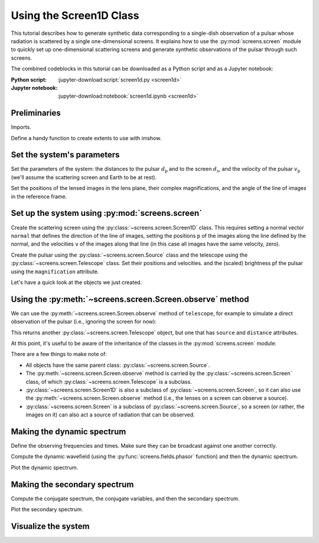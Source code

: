 ************************
Using the Screen1D Class
************************

This tutorial describes how to generate synthetic data corresponding to a
single-dish observation of a pulsar whose radiation is scattered by a single
one-dimensional screens. It explains how to use the :py:mod:`screens.screen`
module to quickly set up one-dimensional scattering screens and generate
synthetic observations of the pulsar through such screens.

The combined codeblocks in this tutorial can be downloaded as a Python script
and as a Jupyter notebook:

:Python script:
    :jupyter-download:script:`screen1d.py <screen1d>`
:Jupyter notebook:
    :jupyter-download:notebook:`screen1d.ipynb <screen1d>`


Preliminaries
=============

Imports.

.. jupyter-execute::

    import numpy as np
    import matplotlib.pyplot as plt
    from matplotlib.colors import LogNorm

    from astropy import units as u
    from astropy.coordinates import (
        CartesianRepresentation, CylindricalRepresentation,
        UnitSphericalRepresentation
    )
    
    from screens.screen import Source, Screen1D, Telescope
    from screens.fields import phasor

Define a handy function to create extents to use with imshow.

.. jupyter-execute::

    def axis_extent(x):
        x = x.ravel().value
        dx = x[1]-x[0]
        return x[0]-0.5*dx, x[-1]+0.5*dx


Set the system's parameters
===========================

Set the parameters of the system: the distances to the pulsar
:math:`d_\mathrm{p}` and to the screen :math:`d_\mathrm{s}`, and the velocity
of the pulsar :math:`v_\mathrm{p}` (we'll assume the scattering screen and
Earth to be at rest).

.. jupyter-execute::

    d_p = 0.5 * u.kpc
    d_s = 0.25 * u.kpc
    v_p = -300. * u.km/u.s

Set the positions of the lensed images in the lens plane, their complex
magnifications, and the angle of the line of images in the reference frame.

.. jupyter-execute::

    scr1_pos = np.array([-1., -0.25, 0., 0.5]) << u.au
    
    scr1_magnification = np.array([-0.1 - 0.1j,
                                    0.7 - 0.3j,
                                    1.,
                                    0.3 + 0.3j])
    scr1_magnification /= np.sqrt((np.abs(scr1_magnification)**2).sum())

    scr1_angle = 67. * u.deg


Set up the system using :py:mod:`screens.screen`
================================================

Create the scattering screen using the :py:class:`~screens.screen.Screen1D`
class. This requires setting a normal vector ``normal`` that defines the
direction of the line of images, setting the positions ``p`` of the images
along the line defined by the normal, and the velocities ``v`` of the images
along that line (in this case all images have the same velocity, zero).

.. jupyter-execute::

    scr1_normal = CylindricalRepresentation(1., scr1_angle, 0.).to_cartesian()

    scr1 = Screen1D(normal=scr1_normal, p=scr1_pos, v=0.*u.km/u.s,
                    magnification=scr1_magnification)

Create the pulsar using the :py:class:`~screens.screen.Source` class
and the telescope using the :py:class:`~screens.screen.Telescope` class.
Set their positions and velocities. and the (scaled) brightness pf the pulsar
using the ``magnification`` attribute.

.. jupyter-execute::

    pulsar = Source(pos=CartesianRepresentation([0., 0., 0.]*u.AU),
                    vel=CartesianRepresentation(v_p.value, 0., 0., unit=u.km/u.s))

    telescope = Telescope(pos=CartesianRepresentation([0., 0., 0.]*u.AU),
                          vel=CartesianRepresentation(0., 0., 0., unit=u.km/u.s))

Let's have a quick look at the objects we just created.

.. jupyter-execute::

    print(pulsar)
    print(telescope)
    print(scr1)


Using the :py:meth:`~screens.screen.Screen.observe` method
==========================================================

We can use the :py:meth:`~screens.screen.Screen.observe` method of
``telescope``, for example to simulate a direct observation of the pulsar
(i.e., ignoring the screen for now):

.. jupyter-execute::

    telescope.observe(pulsar, distance=d_p)

This returns another :py:class:`~screens.screen.Telescope` object, but one that
has ``source`` and ``distance`` attributes.

At this point, it's useful to be aware of the inheritance of the classes in the
:py:mod:`screens.screen` module:

.. inheritance-diagram:: screens.screen
    :top-classes: screens.screen.Source
    :parts: 1

There are a few things to make note of:

- All objects have the same parent class: :py:class:`~screens.screen.Source`.
- The :py:meth:`~screens.screen.Screen.observe` method is carried by the
  :py:class:`~screens.screen.Screen` class, of which
  :py:class:`~screens.screen.Telescope` is a subclass.
- :py:class:`~screens.screen.Screen1D` is also a subclass of
  :py:class:`~screens.screen.Screen`, so it can also use the 
  :py:meth:`~screens.screen.Screen.observe` method
  (i.e., the lenses on a screen can observe a source).
- :py:class:`~screens.screen.Screen` is a subclass of
  :py:class:`~screens.screen.Source`, so a screen (or rather, the images on it)
  can also act a source of radiation that can be observed.


.. jupyter-execute::

    obs1 = telescope.observe(scr1.observe(pulsar, distance=d_p-d_s), distance=d_s)


Making the dynamic spectrum
===========================

Define the observing frequencies and times. Make sure they can be broadcast
against one another correctly.

.. jupyter-execute::

    t = np.linspace(0, 90*u.min, 180)[:, np.newaxis]
    f = np.linspace(315*u.MHz, 317*u.MHz, 200)

Compute the dynamic wavefield (using the :py:func:`screens.fields.phasor`
function) and then the dynamic spectrum.

.. jupyter-execute::

    # Create dynamic spectrum using delay for each path.
    tau_t = (obs1.tau[:, np.newaxis, np.newaxis]
        + obs1.taudot[:, np.newaxis, np.newaxis] * t)

    ph = phasor(f, tau_t)
    dynwave = ph * obs1.brightness[:, np.newaxis, np.newaxis]

    # Calculate and show dynamic spectrum.
    dynspec = np.abs(dynwave.sum(0))**2

Plot the dynamic spectrum.

.. jupyter-execute::

    plt.figure(figsize=(12., 8.))

    plt.imshow(dynspec.T, cmap='Greys',
               extent=axis_extent(t) + axis_extent(f), vmin=0.,
               origin='lower', interpolation='none', aspect='auto')
    plt.xlabel(t.unit.to_string('latex'))
    plt.ylabel(f.unit.to_string('latex'))

    cbar = plt.colorbar()
    cbar.set_label('normalized intensity')


Making the secondary spectrum
=============================

Compute the conjugate spectrum, the conjugate variables, and then the secondary
spectrum.

.. jupyter-execute::

    # And the conjugate spectrum, and secondary spectrum.
    conspec = np.fft.fft2(dynspec)
    conspec /= conspec[0, 0]
    conspec = np.fft.fftshift(conspec)

    tau = np.fft.fftshift(np.fft.fftfreq(f.size, f[1]-f[0])).to(u.us)
    fd = np.fft.fftshift(np.fft.fftfreq(t.size, t[1]-t[0])).to(u.mHz)

    secspec = np.abs(conspec)**2

Plot the secondary spectrum.

.. jupyter-execute::

    plt.figure(figsize=(12., 8.))

    plt.imshow(secspec.T,
               origin='lower', aspect='auto', interpolation='none',
               cmap='Greys', extent=axis_extent(fd) + axis_extent(tau),
               norm=LogNorm(vmin=1.e-4, vmax=1.))
    plt.xlim(-5., 5.)
    plt.ylim(-15., 15.)
    plt.xlabel(r"differential Doppler shift $f_\mathrm{{D}}$ "
               rf"({fd.unit.to_string('latex')})")
    plt.ylabel(r"relative geometric delay $\tau$ "
               rf"({tau.unit.to_string('latex')})")

    cbar = plt.colorbar()
    cbar.set_label('normalized power')

    plt.show()


Visualize the system
====================

.. jupyter-execute::

    def unit_vector(c):
        return c.represent_as(UnitSphericalRepresentation).to_cartesian()


    ZHAT = CartesianRepresentation(0., 0., 1., unit=u.one)


    def plot_screen(ax, s, d, color='black', **kwargs):
        d = d.to_value(u.kpc)
        x = np.array(ax.get_xlim3d())
        y = np.array(ax.get_ylim3d())[:, np.newaxis]
        ax.plot_surface([[-2.1, 2.1]]*2, [[-2.1]*2, [2.1]*2], d*np.ones((2, 2)),
                        alpha=0.1, color=color)
        x = ax.get_xticks()
        y = ax.get_yticks()[:, np.newaxis]
        ax.plot_wireframe(x, y, np.broadcast_to(d, (x+y).shape),
                        alpha=0.2, color=color)
        spos = s.normal * s.p if isinstance(s, Screen1D) else s.pos
        ax.scatter(spos.x.to_value(u.AU), spos.y.to_value(u.AU),
                d, c=color, marker='+')
        if spos.shape:
            for pos in spos:
                zo = np.arange(2)
                ax.plot(pos.x.to_value(u.AU)*zo, pos.y.to_value(u.AU)*zo,
                        np.ones(2) * d, c=color, linestyle=':')
                upos = pos + (ZHAT.cross(unit_vector(pos))
                            * ([-1.5, 1.5] * u.AU))
                ax.plot(upos.x.to_value(u.AU), upos.y.to_value(u.AU),
                        np.ones(2) * d, c=color, linestyle='-')
        elif s.vel.norm() != 0:
            dp = s.vel * 5 * u.day
            ax.quiver(spos.x.to_value(u.AU), spos.y.to_value(u.AU), d,
                    dp.x.to_value(u.AU), dp.y.to_value(u.AU), np.zeros(1),
                    arrow_length_ratio=0.05)


.. jupyter-execute::

    plt.figure(figsize=(8., 12.))
    ax = plt.subplot(111, projection='3d')
    ax.set_box_aspect((1, 1, 2))
    ax.set_axis_off()
    ax.set_xlim3d(-4, 4)
    ax.set_ylim3d(-4, 4)
    ax.set_xticks([-2, -1, 0, 1., 2])
    ax.set_yticks([-2, -1, 0, 1., 2])
    ax.set_zticks([0, d_s.value, d_p.value])
    plot_screen(ax, telescope, 0*u.kpc, color='blue')
    plot_screen(ax, scr1, d_s, color='red')
    plot_screen(ax, pulsar, d_p, color='green')
    # Connect origins
    ax.plot(np.zeros(3), np.zeros(3), [0., d_s.value, d_p.value], color='black')

    path_shape = obs1.tau.shape  # Also trigger calculation of pos, vel.
    tpos = obs1.pos
    scat1 = obs1.source.pos
    ppos = obs1.source.source.pos
    x = np.vstack(
        [np.broadcast_to(getattr(pos, 'x').to_value(u.AU), path_shape).ravel()
        for pos in (tpos, scat1, ppos)])
    y = np.vstack(
        [np.broadcast_to(getattr(pos, 'y').to_value(u.AU), path_shape).ravel()
        for pos in (tpos, scat1, ppos)])
    z = np.vstack(
        [np.broadcast_to(d, path_shape).ravel()
        for d in (0., d_s.value, d_p.value)])
    for _x, _y, _z in zip(x.T, y.T, z.T):
        ax.plot(_x, _y, _z, color='black', linestyle=':')
        ax.scatter(_x[1], _y[1], _z[1], marker='o', color='red')

